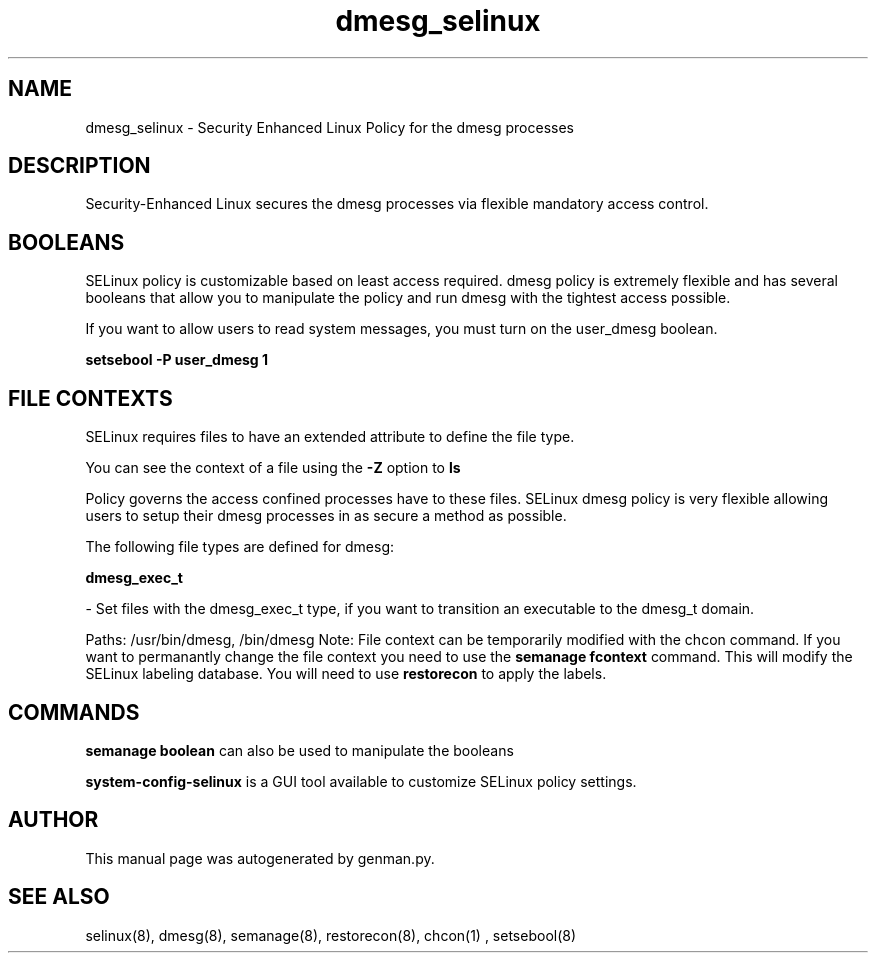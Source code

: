 .TH  "dmesg_selinux"  "8"  "dmesg" "dwalsh@redhat.com" "dmesg SELinux Policy documentation"
.SH "NAME"
dmesg_selinux \- Security Enhanced Linux Policy for the dmesg processes
.SH "DESCRIPTION"

Security-Enhanced Linux secures the dmesg processes via flexible mandatory access
control.  

.SH BOOLEANS
SELinux policy is customizable based on least access required.  dmesg policy is extremely flexible and has several booleans that allow you to manipulate the policy and run dmesg with the tightest access possible.


.PP
If you want to allow users to read system messages, you must turn on the user_dmesg boolean.

.EX
.B setsebool -P user_dmesg 1
.EE

.SH FILE CONTEXTS
SELinux requires files to have an extended attribute to define the file type. 
.PP
You can see the context of a file using the \fB\-Z\fP option to \fBls\bP
.PP
Policy governs the access confined processes have to these files. 
SELinux dmesg policy is very flexible allowing users to setup their dmesg processes in as secure a method as possible.
.PP 
The following file types are defined for dmesg:


.EX
.B dmesg_exec_t 
.EE

- Set files with the dmesg_exec_t type, if you want to transition an executable to the dmesg_t domain.

.br
Paths: 
/usr/bin/dmesg, /bin/dmesg
Note: File context can be temporarily modified with the chcon command.  If you want to permanantly change the file context you need to use the 
.B semanage fcontext 
command.  This will modify the SELinux labeling database.  You will need to use
.B restorecon
to apply the labels.

.SH "COMMANDS"

.B semanage boolean
can also be used to manipulate the booleans

.PP
.B system-config-selinux 
is a GUI tool available to customize SELinux policy settings.

.SH AUTHOR	
This manual page was autogenerated by genman.py.

.SH "SEE ALSO"
selinux(8), dmesg(8), semanage(8), restorecon(8), chcon(1)
, setsebool(8)